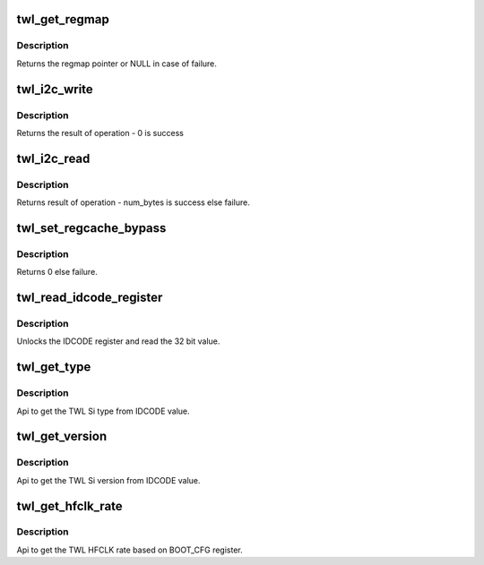 .. -*- coding: utf-8; mode: rst -*-
.. src-file: drivers/mfd/twl-core.c

.. _`twl_get_regmap`:

twl_get_regmap
==============

.. c:function:: struct regmap *twl_get_regmap(u8 mod_no)

    Get the regmap associated with the given module

    :param u8 mod_no:
        module number

.. _`twl_get_regmap.description`:

Description
-----------

Returns the regmap pointer or NULL in case of failure.

.. _`twl_i2c_write`:

twl_i2c_write
=============

.. c:function:: int twl_i2c_write(u8 mod_no, u8 *value, u8 reg, unsigned num_bytes)

    Writes a n bit register in TWL4030/TWL5030/TWL60X0

    :param u8 mod_no:
        module number

    :param u8 \*value:
        an array of num_bytes+1 containing data to write

    :param u8 reg:
        register address (just offset will do)

    :param unsigned num_bytes:
        number of bytes to transfer

.. _`twl_i2c_write.description`:

Description
-----------

Returns the result of operation - 0 is success

.. _`twl_i2c_read`:

twl_i2c_read
============

.. c:function:: int twl_i2c_read(u8 mod_no, u8 *value, u8 reg, unsigned num_bytes)

    Reads a n bit register in TWL4030/TWL5030/TWL60X0

    :param u8 mod_no:
        module number

    :param u8 \*value:
        an array of num_bytes containing data to be read

    :param u8 reg:
        register address (just offset will do)

    :param unsigned num_bytes:
        number of bytes to transfer

.. _`twl_i2c_read.description`:

Description
-----------

Returns result of operation - num_bytes is success else failure.

.. _`twl_set_regcache_bypass`:

twl_set_regcache_bypass
=======================

.. c:function:: int twl_set_regcache_bypass(u8 mod_no, bool enable)

    Configure the regcache bypass for the regmap associated with the module

    :param u8 mod_no:
        module number

    :param bool enable:
        Regcache bypass state

.. _`twl_set_regcache_bypass.description`:

Description
-----------

Returns 0 else failure.

.. _`twl_read_idcode_register`:

twl_read_idcode_register
========================

.. c:function:: int twl_read_idcode_register( void)

    API to read the IDCODE register.

    :param  void:
        no arguments

.. _`twl_read_idcode_register.description`:

Description
-----------

Unlocks the IDCODE register and read the 32 bit value.

.. _`twl_get_type`:

twl_get_type
============

.. c:function:: int twl_get_type( void)

    API to get TWL Si type.

    :param  void:
        no arguments

.. _`twl_get_type.description`:

Description
-----------

Api to get the TWL Si type from IDCODE value.

.. _`twl_get_version`:

twl_get_version
===============

.. c:function:: int twl_get_version( void)

    API to get TWL Si version.

    :param  void:
        no arguments

.. _`twl_get_version.description`:

Description
-----------

Api to get the TWL Si version from IDCODE value.

.. _`twl_get_hfclk_rate`:

twl_get_hfclk_rate
==================

.. c:function:: int twl_get_hfclk_rate( void)

    API to get TWL external HFCLK clock rate.

    :param  void:
        no arguments

.. _`twl_get_hfclk_rate.description`:

Description
-----------

Api to get the TWL HFCLK rate based on BOOT_CFG register.

.. This file was automatic generated / don't edit.

